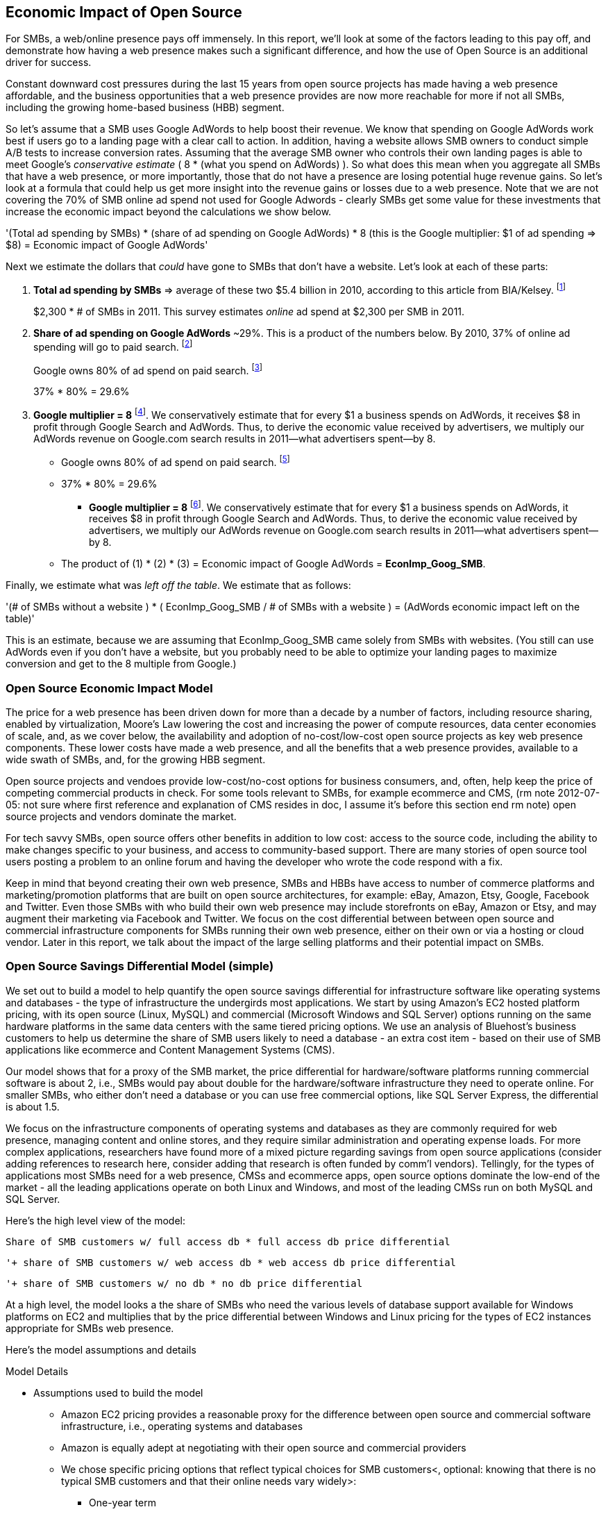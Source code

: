 :bookseries: radar

== Economic Impact of Open Source

For SMBs, a web/online presence pays off immensely. In this report, we'll look at some of the factors leading to this pay off, and demonstrate how having a web presence makes such a significant difference, and how the use of Open Source is an additional driver for success. 

Constant downward cost pressures during the last 15 years from open source projects has made having a web presence affordable, and the business opportunities that a web presence provides are now more reachable for more if not all SMBs, including the growing home-based business (HBB) segment. 

So let's assume that a SMB uses Google AdWords to help boost their revenue. We know that spending on Google AdWords work best if users go to a landing page with a clear call to action. In addition, having a website allows SMB owners to conduct simple A/B tests to increase conversion rates. Assuming that the average SMB owner who controls their own landing pages is able to meet Google's _conservative estimate_ ( 8 * (what you spend on AdWords) ). So what does this mean when you aggregate all SMBs that have a web presence, or more importantly, those that do not have a presence are losing potential huge revenue gains. So let's look at a formula that could help us get more insight into the revenue gains or losses due to a web presence. Note that we are not covering the 70% of SMB online ad spend not used for Google Adwords - clearly SMBs get some value for these investments that increase the economic impact beyond the calculations we show below.

'(Total ad spending by SMBs)
       * (share of ad spending on Google AdWords)
       *  8 (this is the Google multiplier: $1 of ad spending => $8)
  = Economic impact of Google AdWords'

Next we estimate the dollars that _could_ have gone to SMBs that don’t have a website. Let’s look at each of these parts:

[start=1]
. *Total ad spending by SMBs* => average of these two
$5.4 billion in 2010, according to this article from BIA/Kelsey. footnote:[http://www.biakelsey.com/Company/Press-Releases/110830-Digital-Advertising,-Performance-and-Retention-Solutions-Will-Be-70-Percent-of-SMB-Marketing-Budgets-by-2015.asp[BIA/Kelsey]]
+
$2,300 * # of SMBs in 2011. This survey estimates _online_ ad spend at $2,300 per SMB in 2011.

[start=2]
. *Share of ad spending on Google AdWords* ~29%. This is a product of the numbers below.
By 2010, 37% of online ad spending will go to paid search. footnote:[http://www.emarketer.com/Reports/Viewer.aspx?R=2000488&page=5[eMarketer]]
+
Google owns 80% of ad spend on paid search. footnote:[http://www.advmediaproductions.com/blog/google-dominates-paid-search-advertising-with-80-market-share-unaffected-by-the-rise-of-bing/[ADV Media]]
+
37% * 80% = 29.6%

[start=3]
. *Google multiplier = 8* footnote:[http://www.google.com/economicimpact/methodology.html[Google]]. We conservatively estimate that for every $1 a business spends on AdWords, it receives $8 in profit through Google Search and AdWords. Thus, to derive the economic value received by advertisers, we multiply our AdWords revenue on Google.com search results in 2011—what advertisers spent—by 8.

  ** Google owns 80% of ad spend on paid search. footnote:[http://www.advmediaproductions.com/blog/google-dominates-paid-search-advertising-with-80-market-share-unaffected-by-the-rise-of-bing/[ADV Media]]

  ** 37% * 80% = 29.6%

* *Google multiplier = 8* footnote:[http://www.google.com/economicimpact/methodology.html[Google]]. We conservatively estimate that for every $1 a business spends on AdWords, it receives $8 in profit through Google Search and AdWords. Thus, to derive the economic value received by advertisers, we multiply our AdWords revenue on Google.com search results in 2011—what advertisers spent—by 8.

 ** The product of (1) * (2) * (3) = Economic impact of Google AdWords = *EconImp_Goog_SMB*.

Finally, we estimate what was _left off the table_. We estimate that as follows: 

'(# of SMBs without a website )
   * ( EconImp_Goog_SMB  /   # of SMBs with a website )
= (AdWords economic impact left on the table)'

This is an estimate, because we are assuming that EconImp_Goog_SMB came solely from SMBs with websites. (You still can use AdWords even if you don’t have a website, but you probably need to be able to optimize your landing pages to maximize conversion and get to the 8 multiple from Google.)

=== Open Source Economic Impact Model

The price for a web presence has been driven down for more than a decade by a number of factors, including resource sharing, enabled by virtualization, Moore's Law lowering the cost and increasing the power of compute resources, data center economies of scale, and, as we cover below, the availability and adoption of no-cost/low-cost open source projects as key web presence components. These lower costs have made a web presence, and all the benefits that a web presence provides, available to a wide swath of SMBs, and, for the growing HBB segment.

Open source projects and vendoes provide low-cost/no-cost options for business consumers, and, often, help keep the price of competing commercial products in check. For some tools relevant to SMBs, for example ecommerce and CMS, (rm note 2012-07-05: not sure where first reference and explanation of CMS resides in doc, I assume it's before this section end rm note) open source projects and vendors dominate the market.

For tech savvy SMBs, open source offers other benefits in addition to low cost: access to the source code, including the ability to make changes specific to your business, and access to community-based support. There are many stories of open source tool users posting a problem to an online forum and having the developer who wrote the code respond with a fix.

Keep in mind that beyond creating their own web presence, SMBs and HBBs have access to number of commerce platforms and marketing/promotion platforms that are built on open source architectures, for example: eBay, Amazon, Etsy, Google, Facebook and Twitter. Even those SMBs with who build their own web presence may include storefronts on eBay, Amazon or Etsy, and may augment their marketing via Facebook and Twitter. We focus on the cost differential between between open source and commercial infrastructure components for SMBs running their own web presence, either on their own or via a hosting or cloud vendor. Later in this report, we talk about the impact of the large selling platforms and their potential impact on SMBs.

=== Open Source Savings Differential Model (simple)

We set out to build a model to help quantify the open source savings differential for infrastructure software like operating systems and databases - the type of infrastructure the undergirds most applications. We start by using Amazon's EC2 hosted platform pricing, with its open source (Linux, MySQL) and commercial (Microsoft Windows and SQL Server) options running on the same hardware platforms in the same data centers with the same tiered pricing options. We use an analysis of Bluehost's business customers to help us determine the share of SMB users likely to need a database - an extra cost item - based on their use of SMB applications like ecommerce and Content Management Systems (CMS).

Our model shows that for a proxy of the SMB market, the price differential for hardware/software platforms running commercial software is about 2, i.e., SMBs would pay about double for the hardware/software infrastructure they need to operate online. For smaller SMBs, who either don't need a database or you can use free commercial options, like SQL Server Express, the differential is about 1.5.

We focus on the infrastructure components of operating systems and databases as they are commonly required for web presence, managing content and online stores, and they require similar administration and operating expense loads. For more complex applications, researchers have found more of a mixed picture regarding savings from open source applications (consider adding references to research here, consider adding that research is often funded by comm'l vendors). Tellingly, for the types of applications most SMBs need for a web presence, CMSs and ecommerce apps, open source options dominate the low-end of the market - all the leading applications operate on both Linux and Windows, and most of the leading CMSs run on both MySQL and SQL Server.

Here’s the high level view of the model:

     Share of SMB customers w/ full access db * full access db price differential

        '+ share of SMB customers w/ web access db * web access db price differential

        '+ share of SMB customers w/ no db * no db price differential

//I’m having a hard time deciding whether anything high level about the model should be added here (above), maybe just some text with a reference to the model details: eg, “At a high level, the model looks at the share of SMBs who need full database access, need web database access or who don’t need web access (web presence only), all adjusted for the estimated share of SMBs with enough data volumes to incur a charge for commercial database licenses (> 10 Gb)”

// or

At a high level, the model looks a the share of SMBs who need the various levels of database support available for Windows platforms on EC2 and multiplies that by the price differential between Windows and Linux pricing for the types of EC2 instances appropriate for SMBs web presence.

Here’s the model assumptions and details

//rm 2012-07-05 we should keep model formulas consistent, ben uses (1), (2), I use the short variable names, let me know what you prefer

Model Details

* Assumptions used to build the model
** Amazon EC2 pricing provides a reasonable proxy for the difference between open source and commercial software infrastructure, i.e., operating systems and databases

** Amazon is equally adept at negotiating with their open source and commercial providers

** We chose specific pricing options that reflect typical choices for SMB customers<, optional: knowing that there is no typical SMB customers and that their online needs vary widely>:

*** One-year term

*** “Medium Utilization Reserved Instances” - providing a reserved instance and balancing upfront costs with lower hourly costs for a 1 yr term

*** Average of Small (Default) and Medium pricing within the “Medium Utilization” tier

**** The price differential between open source and commercial instances drops as usage/volume rises; these changes have a small effect on the model

*** To calculate the cost differential, we allocate upfront costs by month and assume hourly fees for 18 hours of usage per day in the month

** EC2 pricing includes the hardware, system administration, network, HVAC, real estate and other costs required to run a network connected server instance

* Database pricing

** MySQL is included with the Linux option pricing

** Three combinations of usage and price options are offered for SQL Server

*** SQL Server Express - free for up to 10 Gb

*** SQL Server (Web) - for work loads typical of web sites running a CMS

*** SQL Server (Full) - full access loads and function typical of transaction systems like ecommerce and finance apps

** Ecommerce systems require full database access

** CMS systems require web database access

** The mix of Bluehost business customers use of ecommerce apps, CMS apps and simple web presence represents a reasonable proxy for the US SMB market:

*** 7.4% have an ecommerce system (all have a web presence, many have CMS)

*** 70% use a CMS to manage content, but no ecommerce system

*** 23% have a web presence only<, i.e., no ecommerce or CMS instances>

** Many SMBs generate low data volumes, we assume:

*** 50% of SMBs with an ecommerce have small enough data volumes to use free SQL Server Express

*** 50% of SMBs with a CMS have small enough data volumes to use free SQL Server Express

Our model combines the usage patterns based on the Bluehost SMB business user data with the price differentials between the various options to determine an overall open source / commercial price differential.

    Adjusted ecommerce share (adj_ecomm):
        7.4% of SMBs w/ ecommerce * 50% of SMBs too big for free comm’l database: 3.7%
    Adjusted CMS share (adj_cms):
        70% of SMBs w/ CMS * 50% of SMBs too big for free comm’l database: 35%
    Web Presence (web_pres):
        100% of SMB customers less adjusted ecommerce share (3.7%) less adjusted CMS share (35%): 61%

    General price differential formula:
        price
            *components*:
            upfront price per month (upfront_price_mo)= upfront_price / 12
            hourly rate per month (hr_price_mo) = hourly_rate * 18 hrs/day * 30 days
            upfront_share = upfront_price_mo / (upfront_price_mo + hr_price_mo)
         price = upfront_price_mo * upfront_share + hr_price_mo * (1 - upfront_share)

        price differential = 1 + ( (avg(windows_price) - avg(linux_price) / avg(linux_price)

    Full access database price differential (fulldb_diff): 9.83
    Web access database price differential (webdb_diff): 2.15
    No database price differential (nodb_diff): 1.57

    Formula
    (adj_ecomm * fulldb_diff) + (adj_cms * webdb_diff) + (web_pres * nodb_diff) = 
    (2.7% * 9.83) + (35% * 2.15) + (61% * 1.57) = 2.05

// end rm alt 2012-07-06 3:00am

Constant pressure from open source projects driving costs down over the last 15 years has made having a web presence affordable, and has made the business opportunities that a web presence provides a possibility for many SMBs, including the growing HBB segment. Commercial vendors need to keep prices in check due to competition from open source projects. 

In some application spaces that are important to SMBs (eCommerce platforms and CMS systems, for example), open source tools represent a significant share.

For SMBs, virtualization and hosting provide access to technology skills and more efficient resource utilization (i.e., “sharing” a server) that also enable lower costs and wider access to a web presence (not related to open source, but a worthwhile point).

Looking at the last few years, we've built a model showing the cost differential created by Open Source options for the software infrastructure for creating a web presence.

=== Savings Methodology (Simple)

We set out to build a model that can help quantify the open source savings differential for infrastructure software like operating systems and databases--the type of software needed for most applications. We start by using Amazon’s EC2 hosted platform pricing, with its open source (Linux, MySQL) and commercial (Microsoft Windows and SQL Server) options running on the same hardware infrastructure in the same data centers. We used an analysis of Bluehost’s business customers to help us determine the share of SMB customers who need a database, based on their use of typical SMB applications like ecommerce and CMS.

Our model shows that for a proxy of the SMB market, the price differential for hardware platforms running commercial software is about 2, i.e., SMBs would pay about twice as much for the hardware/software infrastructure they need to operate online. For the smallest SMBs, those who don’t need a database, the differential is about 1.5.

We focused on the infrastructure components of operating systems and databases because they are common for a web presence and applications, and they require similar administration and operating expense loads. For more complex applications, researchers have found a more mixed picture about the savings from open source applications <consider ref to research here>. Tellingly, for the type of applications SMBs need most for a web presence (ecommerce apps and CMSs), open source options dominate the market--all of the leading applications operate on both Linux and Windows, and most of the leading CMSs run on both MySQL and SQL Server.

Here’s the high-level view of the model:

* Share of SMB customers w/ full access db * full access db price differential

* Share of SMB customers w/ web access db * web access db price differential

* Share of SMB customers w/ no db * no db price differential

At a high level, the model looks at the portion of SMBs that need the various levels of database support available for Windows platforms on EC2 and multiplies that by the ]allocated] price differential between Windows and Linux for the types of EC2 instances appropriate for a SMB's web presence.

==== Model details

Assumptions used to build the model:

* Amazon EC2 pricing provides a reasonable proxy for the difference between open source and commercial software infrastructure, i.e., operating systems and databases

* Amazon is equally adept at negotiating with their open source and commercial providers

* We chose specific pricing options that reflect typical choices for SMB customers<, optional: knowing that there is no typical SMB customers and that their online needs vary widely>:

** One-year term

** “Medium Utilization Reserved Instances”--providing a reserved instance and balancing up-front costs with lower hourly costs for a 1 year term

** Average of Small (Default) and Medium pricing within the “Medium Utilization” tier. The price differential between open source and commercial instances drops as usage/volume rises; these changes have a small effect on the model. To calculate the cost differential, we allocate up-front costs by month and assume hourly fees for 18 hours of usage per day in the month

* EC2 pricing includes the hardware, system administration, network, HVAC, real estate, and other costs required to run a network-connected server instance

* We use “Medium Utilization Reserved Instances” pricing, balancing up-front fees with lower hourly costs compared to the “Light Utilization” and “Heavy Utilization” options, while providing a reserved instance as a typical choice for SMBs

* Within the “Medium Utilization” pricing, we average the discount between Small (Default) and Medium pricing

** The price differential between open source and commercial instances drops as usage rises

* Database pricing

** MySQL is included with the Linux option pricing

** Three combinations of usage and price options are offered for SQL Server

**. SQL Server Express--free for up to 10 Gb

**. SQL Server (Web)--for work loads typical of web sites running a CMS

**. SQL Server (Full)--full access loads and function typical of transaction systems like ecommerce and finance apps

* Ecommerce systems require full database access

* CMS systems require web database access

* The mix of Bluehost business customers' use of ecommerce apps, CMS apps, and simple web presence represents a reasonable proxy for the US SMB market:

** 7.4% have an ecommerce system (all have a web presence, many have CMS)

** 70% use a CMS to manage content, but no ecommerce system

** 23% have a web presence only<, i.e., no ecommerce or CMS instances>

* Many SMBs generate low data volumes, we assume:

** 50% of SMBs with ecommerce have small enough data volumes to use free SQL Server Express

** 50% of SMBs with a CMS have small enough data volumes to use free SQL Server Express

Our model combines the usage patterns based on the Bluehost SMB business user data with the price differentials between the various options to determine an overall open source / commercial price differential.

*Adjusted ecommerce share (adj_ecomm):*

* 7.4% of SMBs with ecommerce * 50% of SMBs too big for free commercial database: 3.7%
* Adjusted CMS share (adj_cms):
* 70% of SMBs with CMS * 50% of SMBs too big for free commercial database: 35%

*Web Presence (web_pres):*

* 100% of SMB customers less adjusted ecommerce share (3.7%) less adjusted CMS share (35%): 61%

*General price differential formula:*

*Price components:*

'upfront price per month (upfront_price_mo)= upfront_price / 12
hourly rate per month (hr_price_mo) = hourly_rate * 18 hrs/day * 30 days
upfront_share = upfront_price_mo / (upfront_price_mo + hr_price_mo)
 price = upfront_price_mo * upfront_share + hr_price_mo * (1 - upfront_share)'

'1 + ( (avg(windows_price) - avg(linux_price) / avg(linux_price)'

'Full access database price differential (fulldb_diff): 9.83
Web access database price differential (webdb_diff): 2.15
No database price differential (nodb_diff): 1.57'

*Formula*

'(adj_ecomm * fulldb_diff) + (adj_cms * webdb_diff) + (web_pres * nodb_diff) = 
(2.7% * 9.83) + (35% * 2.15) + (61% * 1.57) = 2.05'

Here’s the model assumptions and details

Bluehost users' mix of ecommerce, CMS, and Web presence, which represents a reasonable proxy for a US SMB market. We checked that the users had an ecommerce solution, used a CMS, and had a Web presence and came up with:

. 7% of users have an ecommerce solution
. 70% use a CMS to manage their content
. 23% had web presence only

Amazon EC2 pricing is a reasonable proxy for the difference in open source and commercial server software infrastructure, i.e., operating systems. We figure that the average SMB is serving pages roughly 18 hours a day. We believe that there is not a heavy reliance on localized versions of a website by the SMBs.

Half of SMBs with ecommerce or transactions systems have small enough data volumes to use free versions of commercial databases, e.g., SQL Server Express with 10 Gb limit.

Half of SMBs with CMSs have small enough data volumes to use free commercial databases, such as MySQL or others.

=== Savings Methodology (Detail)

We used the mix of user tools in the Bluehost user data to allocate share to different workloads with different cost differentials, using Amazon EC2 pricing.

. Adjusted ecommerce share** (3.7%) * commercial software cost differential (full db) (9.83).

. Adjusted CMS share*** (35%) * commercial software cost differential web database (2.15).

. Web presence**** (61%) * proprietary software cost differential (1.51).

(3.7% * 9.83) + (35% * 2.15) + (61% * 1.51) = 2.05

For price differentials, we used Amazon EC2 pricing, from June 29, 2012, for Linux and Windows platforms.

We used Light Utilization Reserved Instance Pricing for a 1 year term, which is most appropriate for looking at Web presence. An instance is always available, but only accumulates charges when used.

We used the average 18 hours/day usage pattern; if full usage was in play it would be more economical to choose heavier use options from Amazon.

SMBs with a heavy web presence will choose Medium or High Utilization options to reduce hourly costs; our formula shows a bigger markup for the Medium option.

For open source we used Linux pricing.

For proprietary/commercial we used Windows pricing in three flavors:

. Windows includes access to SQL Server Express and IIS; SQL Server Express is limited to 10 Gb of storage

. Windows with SQL Web Usage appropriate for CMS and other web support

. Windows with SQL Standard Usage Appropriate for ecommerce and other transaction systems

We took the average of price differentials for Small and Medium Instances.

. Ecommerce share--based on share of Bluehost ecommerce customers as a share of all business customers who chose a business tool (ecommerce or CMS app) or had other signs of a business presence (domain + mailbox activity).

. Ecommerce systems require a database for transactions. For the proprietary option we used SQL Server with full access.

. CMS share--based on share of Bluehost CMS customers as a share of all business customers who chose a business tool (ecommerce or CMS app) or had other signs of a business presence (domain + mailbox activity).

CMS systems rely on a database to store data. For the propietary options we used SQL Server with web access. If we used SQL Server Express, which is free with the standard Windows EC2 package, then the price differential would be the same as for just Windows with no database.

For many small businesses, SQL Server Express may have enough storage to be useful, reducing the need for the costlier web and full-use database options, consider multiplying the share for CMS and eCommerce by 50%.

See spreadsheet ~/analysis_projects/bluehost_study/briefs/economic_impact.xls for details.

==== Adjusted ecommerce share

Approximately 7.4% of Bluehost customers have eCommerce software installed. To determine the price differential for the OS and DBMS for the broader market, we assume 50% of SMB customers have small enough data volumes to use free versions of commercial databases (e.g., SQL Server Express): 

7.4% * 50% = 3.7%

*Note:* The model is sensitive to changes in the share of open source. At 60% open source, the cost differential drops from 2.05 to 1.98; at 60% commercial, the cost differential rises from 2.05 to 2.11.

==== Adjusted CMS share

Approximately 70% of Bluehost customers have CMS software installed. To determine the price differential for the OS and DBMS for the broader market, we assume 50% of SMB customers have small enough data volumes to use free versions of commercial databases (e.g., SQL Server Express): 

70% * 50% = 35%

*Note:* The model is sensitive to changes in the share of open source. At 60% open source, the cost differential drops from 2.05 to  1.00; at 60% commercial, the cost differential rises from 2.05 to 2.09.

==== Web presence

All other users (approximately 61% of SMB customers) are assumed to have small enough database requirements that they can use free versions of commercial databases, and 22.7% of customers have neither eCommerce or CMS software installed. 

. 50% of the 7.4% of Bluehost customers with eCommerce software are assumed to have small enough data requirements to run free versions of databases (3.7%). 

. 50% of the 70% of Bluehost customers with CMS software are assumed to have small enough data requirements to run free versions of databases (35%).

Total share: 22.7% + 3.7% + 35% = 61.4%

===== Commercial software cost differential (full db)

Average of Small and Medium allocated (monthly) up-front costs and hourly costs (for 18 hours of usage/day) for Amazon EC2 Medium Utilization Reserved Instances for Windows and SQL Server with full access compared to Linux.

==== Commercial software cost differential (web db)

Average of Small and Medium allocated (monthly) up front costs and hourly costs (for 18 hours of usage/day) for Amazon EC2 Medium Utilization Reserved Instances for Windows and SQL Server with web access compared to Linux.

== Open Source Helps Keep Costs Low Enough for SMBs to Participate

SMBs are faced with a dizzying array of open source and commercial options when choosing the software they need to run and grow their business. US SMB IT investments are expected to exceed $138B in 2012 footnote:[http://www.biztechreports.com/analyst\_news\_\_views/analys\_news\_\_views_archive\_4132012[Justin Jaffe IDC]]. Somwhere around 25% of that amount will be spent on computer systems and support. (Various sources have SMB IT spend between 25% and 33% of all IT spending, and growing faster than for large enterprises and heading to the cloud and hosting due to personnel and cost factors.)

For that portion of SMB IT budgets spent on application hardware and software infrastructure, the servers, networking, operating system, web servers, and data management tools, we developed a cost differential ratio: commercial products cost about twice as much as open source options (or open source options cost about half what the commercial products cost on the same hardware). There’s a subtle point here: for just the software, the differential is likely greater, for example, if hardware, virtualization, and networks represent 50% of what you’re paying for from Amazon, the price differential is more like Consider the formula a blunt instrument that provide an indication of cost saving available to SMBs when they consider technology options. We developed the formula using the technology choices for ecommerce, CMS and other applications discovered by analyzing nearly one million Bluehost customer preferences.

The price differential may be useful for comparing commercial and open source applications; however, resources, training, support, and other factors may blunt the cost savings. Commercial vendors need to keep prices in check due to competition from open source projects. 

In some application spaces that are important to SMBs (eCommerce platforms and CMS systems, for example), open source tools represent a significant share.

For SMBs, virtualization and hosting provide access to technology skills and more efficient resource utilization (i.e., “sharing” a server) that also enable lower costs and wider access to a web presence (not related to open source, but a worthwhile point).

Looking at the last few years, we built a model showing the cost differential created by Open Source options for the software infrastructure for creating a web presence.

=== Small Business Should Be Online
Open source helps keep costs low enough for SMBs to build a web presence for promotions, advertising, and displaying company/product information. 

Blunt model showing with an estimate of economic impact
The average SMB spends $45/month on web hosting

Bluehost customers average rate of $7.49 per month so does mean anything

The average respondent without an online presence guessed that a business website would cost $67 per month, according to the study, while 91% of respondents guessed it would cost more than $10 per month.  According to the study, the average SMB with an online presence spends $45 per month for Web hosting.

Mar/2012 survey of 1&1 internet
http://www.transmutationsciences.com/design/smbs-without-websites-are-you-one-of-the-40-percent/[smb web usage]

Now that we have spent a little time looking at the economics that open source can have on a small business, let's take a look at the technology stacks they use and the typical site owner profile.

Bens model for cost savings based on Amazon EC2 hosting (18hrs / day, medium utilization, medium usage):
Impact of open source = (web hosting savings) * 8 = (1164 - 631) * 8 = $4,264

where 
Web Hosting Savings is detailed just below
8 => Google AdWords multiplier (we assume savings from open source is spent entirely on AdWords)

Web hosting savings = 1164 - 631  (using middle option below)
                                  = $533

Windows and  Linux    ,  web hosting using amazon EC2 Hosting
Basic hosting
$890 = windows,
$631 = linux

Basic hosting + smallish database     (USED THIS OPTION IN ABOVE CALCULATION)
$1,164 = windows with web database access
$631  = Linux

Basic hosting + database
$4,486 = windows with full access SQL server
$631    =  linux
